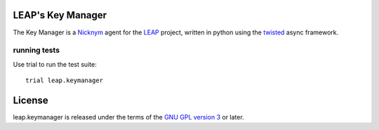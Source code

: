 LEAP's Key Manager
==================
.. image:: https://badge.fury.io/py/leap.keymanager.svg
    :target: http://badge.fury.io/py/leap.keymanager
.. image:: https://img.shields.io/pypi/dm/leap.keymanager.svg
    :target: http://badge.fury.io/py/leap.keymanager

The Key Manager is a `Nicknym`_ agent for the `LEAP`_ project, written in python using the `twisted`_ async framework.

.. _`Nicknym`: https://leap.se/nicknym
.. _`LEAP`: https://leap.se/docs/
.. _`twisted`: https://twistedmatrix.com/trac/


running tests
-------------

Use trial to run the test suite::

  trial leap.keymanager

License
=======

.. image:: https://raw.github.com/leapcode/bitmask_client/develop/docs/user/gpl.png

leap.keymanager is released under the terms of the `GNU GPL version 3`_ or later.

.. _`GNU GPL version 3`: http://www.gnu.org/licenses/gpl.txt
